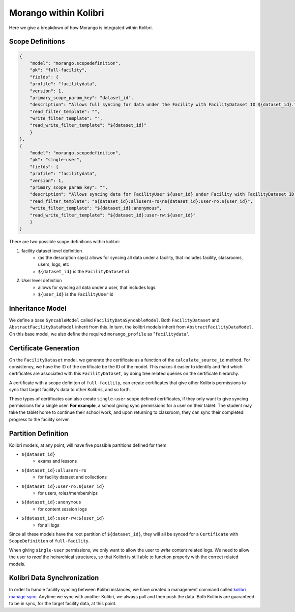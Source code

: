 Morango within Kolibri
======================

Here we give a breakdown of how Morango is integrated within Kolibri.

.. _kolibri-scope-definitions:

Scope Definitions
-----------------

.. code-block:: json

    {
        "model": "morango.scopedefinition",
        "pk": "full-facility",
        "fields": {
        "profile": "facilitydata",
        "version": 1,
        "primary_scope_param_key": "dataset_id",
        "description": "Allows full syncing for data under the Facility with FacilityDataset ID ${dataset_id}.",
        "read_filter_template": "",
        "write_filter_template": "",
        "read_write_filter_template": "${dataset_id}"
        }
    },
    {
        "model": "morango.scopedefinition",
        "pk": "single-user",
        "fields": {
        "profile": "facilitydata",
        "version": 1,
        "primary_scope_param_key": "",
        "description": "Allows syncing data for FacilityUser ${user_id} under Facility with FacilityDataset ID ${dataset_id}.",
        "read_filter_template": "${dataset_id}:allusers-ro\n${dataset_id}:user-ro:${user_id}",
        "write_filter_template": "${dataset_id}:anonymous",
        "read_write_filter_template": "${dataset_id}:user-rw:${user_id}"
        }
    }

There are two possible scope definitions within kolibri:

1. facility dataset level definition
    - (as the description says) allows for syncing all data under a facility, that includes facility, classrooms, users, logs, etc
    - ``${dataset_id}`` is the ``FacilityDataset`` id

2. User level definition
    - allows for syncing all data under a user, that includes logs
    - ``${user_id}`` is the ``FacilityUser`` id

Inheritance Model
-----------------
We define a base ``SyncableModel`` called ``FacilityDataSyncableModel``.
Both ``FacilityDataset`` and ``AbstractFacilityDataModel`` inherit from this. In turn, the kolibri models inherit from ``AbstractFacilityDataModel``.
On this base model, we also define the required ``morango_profile`` as "``facilitydata``".

.. image:: ./img/inheritance.png

Certificate Generation
----------------------
On the ``FacilityDataset`` model, we generate the certificate as a function of the ``calculate_source_id`` method.
For consistency, we have the ID of the certificate be the ID of the model. This makes it easier to identify and find
which certificates are associated with this ``FacilityDataset``, by doing tree related queries on the certificate hierarchy.

A certificate with a scope definiton of ``full-facility``, can create certificates that give other Kolibris permissions to
sync that target facility's data to other Kolibris, and so forth.

These types of certificates can also create ``single-user`` scope defined certificates, if they only want to give syncing
permissions for a single user.
**For example**, a school giving sync permissions for a user on their tablet. The student may
take the tablet home to continue their school work, and upon returning to classroom, they can sync their completed progress to the facility server.

.. _kolibri-partition:

Partition Definition
-------------------
Kolibri models, at any point, will have five possible partitions defined for them:

- ``${dataset_id}``
    - exams and lessons
- ``${dataset_id}:allusers-ro``
    - for facility dataset and collections
- ``${dataset_id}:user-ro:${user_id}``
    - for users, roles/memberships
- ``${dataset_id}:anonymous``
    - for content session logs
- ``${dataset_id}:user-rw:${user_id}``
    - for all logs

Since all these models have the root partition of ``${dataset_id}``, they will all be synced for a ``Certificate`` with ``ScopeDefinition``
of ``full-facility``.

When giving ``single-user`` permissions, we only want to allow the user to `write` content related logs. We need to allow the user
to `read` the heirarchical structures, so that Kolibri is still able to function properly with the correct related models.

Kolibri Data Synchronization
----------------------------
In order to handle facility syncing between Kolibri instances, we have created a management command called `kolibri manage sync <https://github.com/learningequality/kolibri/blob/develop/kolibri/core/auth/management/commands/sync.py>`_.
Anytime we sync with another Kolibri, we always pull and then push the data. Both Kolibris are guaranteed to be in sync, for the target facility data, at this point.

